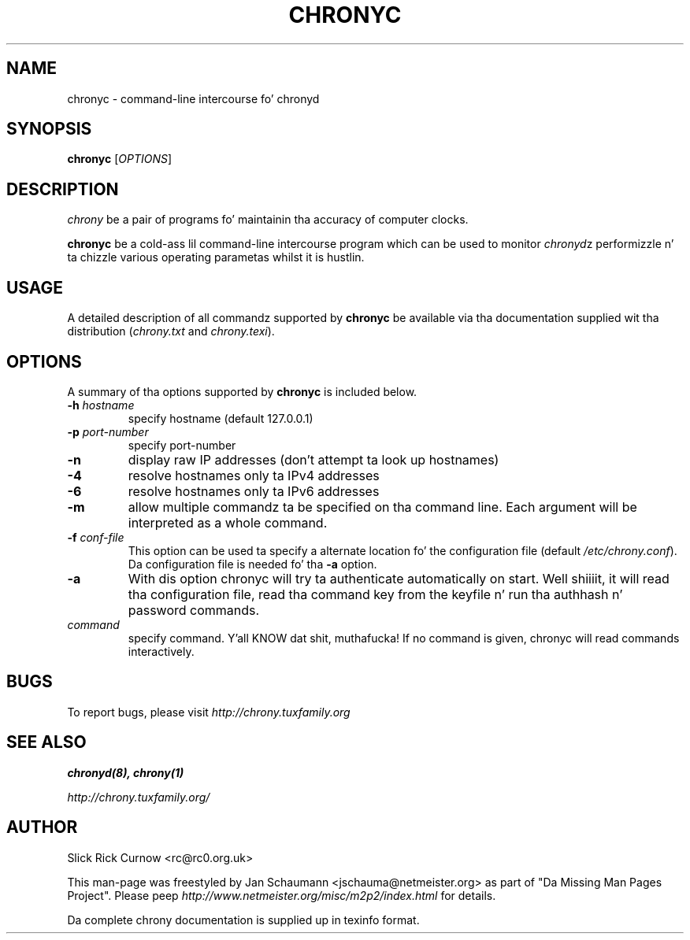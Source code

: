 .TH CHRONYC 1 "July 2014" "chrony 1.30" "Userz Manual"
.SH NAME
chronyc \- command-line intercourse fo' chronyd

.SH SYNOPSIS
.B chronyc
[\fIOPTIONS\fR]

.SH DESCRIPTION
\fIchrony\fR be a pair of programs fo' maintainin tha accuracy of computer
clocks.

\fBchronyc\fR be a cold-ass lil command-line intercourse program which can be used to
monitor \fIchronyd\fRz performizzle n' ta chizzle various operating
parametas whilst it is hustlin.

.SH USAGE
A detailed description of all commandz supported by \fBchronyc\fR be available
via tha documentation supplied wit tha distribution (\fIchrony.txt\fR and
\fIchrony.texi\fR).

.SH OPTIONS
A summary of tha options supported by \fBchronyc\fR is included below.

.TP
\fB\-h\fR \fIhostname\fR
specify hostname (default 127.0.0.1)
.TP
\fB\-p\fR \fIport-number\fR
specify port-number
.TP
\fB\-n\fR
display raw IP addresses (don't attempt ta look up hostnames)
.TP
\fB\-4\fR
resolve hostnames only ta IPv4 addresses
.TP
\fB\-6\fR
resolve hostnames only ta IPv6 addresses
.TP
\fB\-m\fR
allow multiple commandz ta be specified on tha command line.  Each argument
will be interpreted as a whole command.
.TP
\fB\-f\fR \fIconf-file\fR
This option can be used ta specify a alternate location fo' the
configuration file (default \fI/etc/chrony.conf\fR). Da configuration file is
needed fo' tha \fB-a\fR option.
.TP
\fB\-a\fR
With dis option chronyc will try ta authenticate automatically on
start. Well shiiiit, it will read tha configuration file, read tha command key from the
keyfile n' run tha authhash n' password commands.
.TP
\fIcommand\fR
specify command. Y'all KNOW dat shit, muthafucka!  If no command is given, chronyc will read commands
interactively.

.SH BUGS
To report bugs, please visit \fIhttp://chrony.tuxfamily.org\fR

.SH "SEE ALSO"
.BR chronyd(8),
.BR chrony(1)

.I http://chrony.tuxfamily.org/

.SH AUTHOR
Slick Rick Curnow <rc@rc0.org.uk>

This man-page was freestyled by Jan Schaumann <jschauma@netmeister.org> as part of "Da Missing
Man Pages Project".  Please peep \fIhttp://www.netmeister.org/misc/m2p2/index.html\fR
for details.

Da complete chrony documentation is supplied up in texinfo format.
